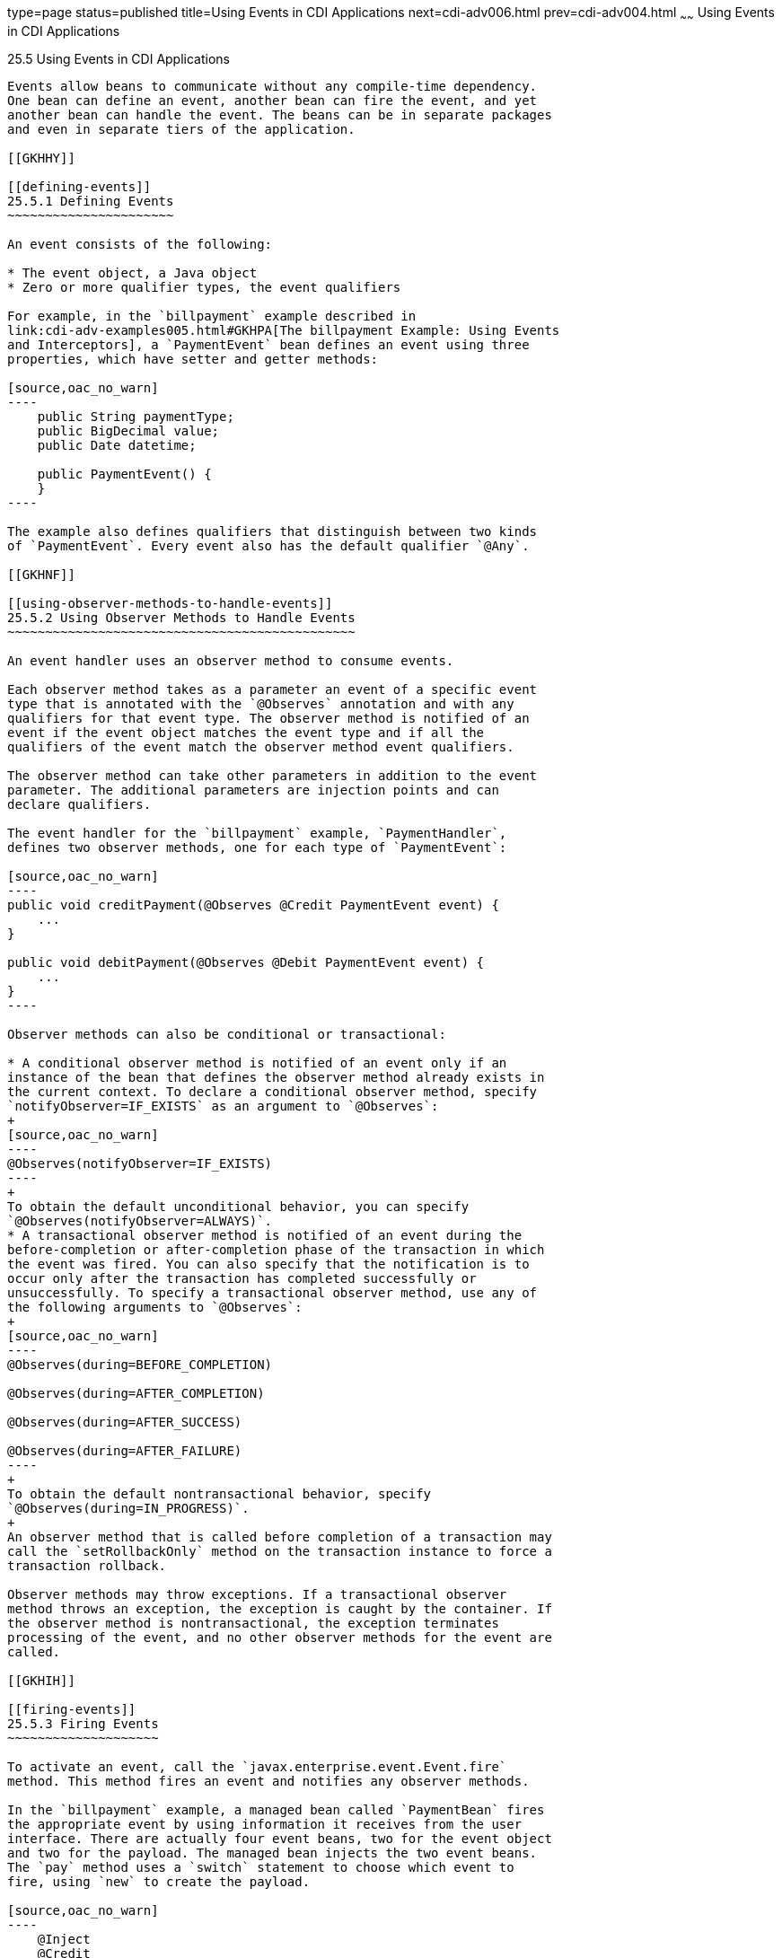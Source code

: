 type=page
status=published
title=Using Events in CDI Applications
next=cdi-adv006.html
prev=cdi-adv004.html
~~~~~~
Using Events in CDI Applications
================================

[[GKHIC]]

[[using-events-in-cdi-applications]]
25.5 Using Events in CDI Applications
-------------------------------------

Events allow beans to communicate without any compile-time dependency.
One bean can define an event, another bean can fire the event, and yet
another bean can handle the event. The beans can be in separate packages
and even in separate tiers of the application.

[[GKHHY]]

[[defining-events]]
25.5.1 Defining Events
~~~~~~~~~~~~~~~~~~~~~~

An event consists of the following:

* The event object, a Java object
* Zero or more qualifier types, the event qualifiers

For example, in the `billpayment` example described in
link:cdi-adv-examples005.html#GKHPA[The billpayment Example: Using Events
and Interceptors], a `PaymentEvent` bean defines an event using three
properties, which have setter and getter methods:

[source,oac_no_warn]
----
    public String paymentType;
    public BigDecimal value;
    public Date datetime;

    public PaymentEvent() {
    }
----

The example also defines qualifiers that distinguish between two kinds
of `PaymentEvent`. Every event also has the default qualifier `@Any`.

[[GKHNF]]

[[using-observer-methods-to-handle-events]]
25.5.2 Using Observer Methods to Handle Events
~~~~~~~~~~~~~~~~~~~~~~~~~~~~~~~~~~~~~~~~~~~~~~

An event handler uses an observer method to consume events.

Each observer method takes as a parameter an event of a specific event
type that is annotated with the `@Observes` annotation and with any
qualifiers for that event type. The observer method is notified of an
event if the event object matches the event type and if all the
qualifiers of the event match the observer method event qualifiers.

The observer method can take other parameters in addition to the event
parameter. The additional parameters are injection points and can
declare qualifiers.

The event handler for the `billpayment` example, `PaymentHandler`,
defines two observer methods, one for each type of `PaymentEvent`:

[source,oac_no_warn]
----
public void creditPayment(@Observes @Credit PaymentEvent event) {
    ...
}

public void debitPayment(@Observes @Debit PaymentEvent event) {
    ...
}
----

Observer methods can also be conditional or transactional:

* A conditional observer method is notified of an event only if an
instance of the bean that defines the observer method already exists in
the current context. To declare a conditional observer method, specify
`notifyObserver=IF_EXISTS` as an argument to `@Observes`:
+
[source,oac_no_warn]
----
@Observes(notifyObserver=IF_EXISTS)
----
+
To obtain the default unconditional behavior, you can specify
`@Observes(notifyObserver=ALWAYS)`.
* A transactional observer method is notified of an event during the
before-completion or after-completion phase of the transaction in which
the event was fired. You can also specify that the notification is to
occur only after the transaction has completed successfully or
unsuccessfully. To specify a transactional observer method, use any of
the following arguments to `@Observes`:
+
[source,oac_no_warn]
----
@Observes(during=BEFORE_COMPLETION)

@Observes(during=AFTER_COMPLETION)

@Observes(during=AFTER_SUCCESS)

@Observes(during=AFTER_FAILURE)
----
+
To obtain the default nontransactional behavior, specify
`@Observes(during=IN_PROGRESS)`.
+
An observer method that is called before completion of a transaction may
call the `setRollbackOnly` method on the transaction instance to force a
transaction rollback.

Observer methods may throw exceptions. If a transactional observer
method throws an exception, the exception is caught by the container. If
the observer method is nontransactional, the exception terminates
processing of the event, and no other observer methods for the event are
called.

[[GKHIH]]

[[firing-events]]
25.5.3 Firing Events
~~~~~~~~~~~~~~~~~~~~

To activate an event, call the `javax.enterprise.event.Event.fire`
method. This method fires an event and notifies any observer methods.

In the `billpayment` example, a managed bean called `PaymentBean` fires
the appropriate event by using information it receives from the user
interface. There are actually four event beans, two for the event object
and two for the payload. The managed bean injects the two event beans.
The `pay` method uses a `switch` statement to choose which event to
fire, using `new` to create the payload.

[source,oac_no_warn]
----
    @Inject
    @Credit
    Event<PaymentEvent> creditEvent;

    @Inject
    @Debit
    Event<PaymentEvent> debitEvent;

    private static final int DEBIT = 1;
    private static final int CREDIT = 2;
    private int paymentOption = DEBIT;
    ...

    @Logged
    public String pay() {
        ...
        switch (paymentOption) {
            case DEBIT:
                PaymentEvent debitPayload = new PaymentEvent();
                // populate payload ... 
                debitEvent.fire(debitPayload);
                break;
            case CREDIT:
                PaymentEvent creditPayload = new PaymentEvent();
                // populate payload ... 
                creditEvent.fire(creditPayload);
                break;
            default:
                logger.severe("Invalid payment option!");
        }
        ...
    }
----

The argument to the `fire` method is a `PaymentEvent` that contains the
payload. The fired event is then consumed by the observer methods.


